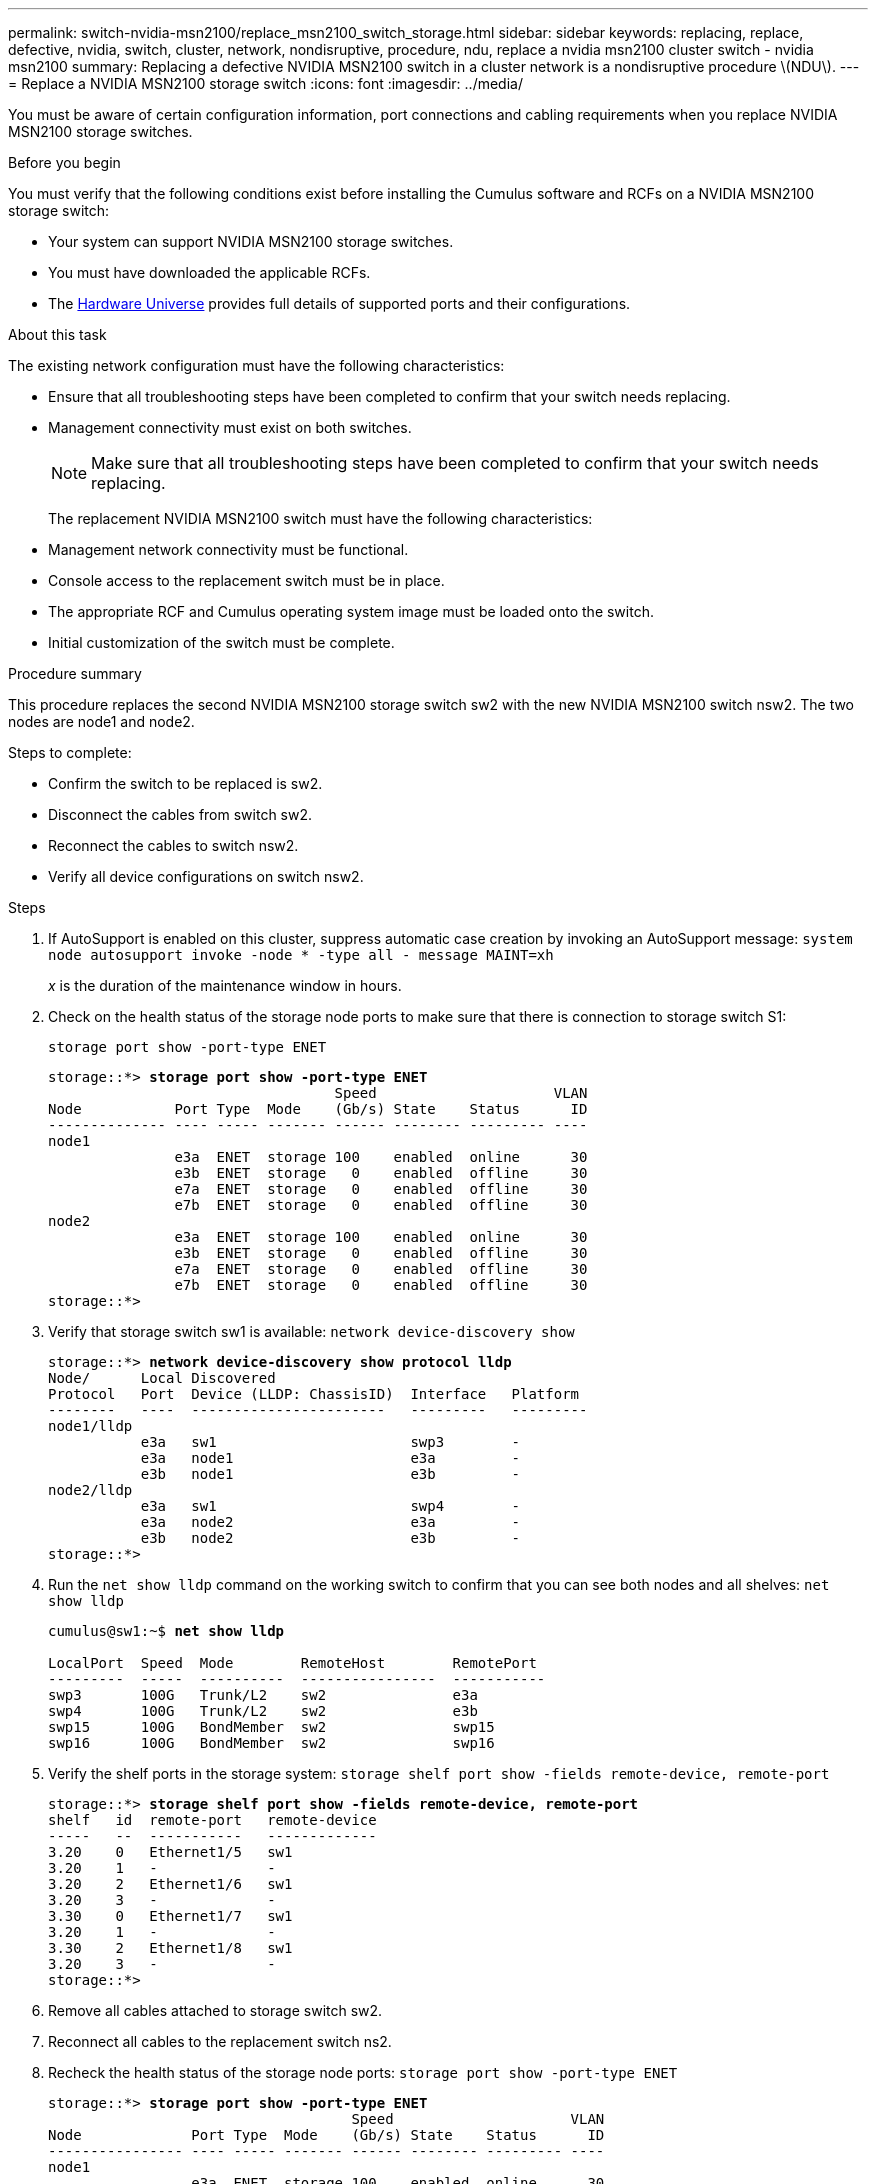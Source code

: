 ---
permalink: switch-nvidia-msn2100/replace_msn2100_switch_storage.html
sidebar: sidebar
keywords: replacing, replace, defective, nvidia, switch, cluster, network, nondisruptive, procedure, ndu, replace a nvidia msn2100 cluster switch - nvidia msn2100
summary: Replacing a defective NVIDIA MSN2100 switch in a cluster network is a nondisruptive procedure \(NDU\).
---
= Replace a NVIDIA MSN2100 storage switch
:icons: font
:imagesdir: ../media/

[.lead]
You must be aware of certain configuration information, port connections and cabling requirements when you replace NVIDIA MSN2100 storage switches.

.Before you begin
You must verify that the following conditions exist before installing the Cumulus software and RCFs on a NVIDIA MSN2100 storage switch:

* Your system can support NVIDIA MSN2100 storage switches.
* You must have downloaded the applicable RCFs.
* The http://hwu.netapp.com[Hardware Universe^] provides full details of supported ports and their configurations.

.About this task
The existing network configuration must have the following characteristics:

* Ensure that all troubleshooting steps have been completed to confirm that your switch needs replacing.
* Management connectivity must exist on both switches.
+
NOTE: Make sure that all troubleshooting steps have been completed to confirm that your switch needs replacing.

+
The replacement NVIDIA MSN2100 switch must have the following characteristics:
+
* Management network connectivity must be functional.
* Console access to the replacement switch must be in place.
* The appropriate RCF and Cumulus operating system image must be loaded onto the switch.
* Initial customization of the switch must be complete.

.Procedure summary
This procedure replaces the second NVIDIA MSN2100 storage switch sw2 with the new NVIDIA MSN2100 switch nsw2. The two nodes are node1 and node2.

Steps to complete:

* Confirm the switch to be replaced is sw2.
* Disconnect the cables from switch sw2.
* Reconnect the cables to switch nsw2.
* Verify all device configurations on switch nsw2.

.Steps
. If AutoSupport is enabled on this cluster, suppress automatic case creation by invoking an AutoSupport message:
`system node autosupport invoke -node * -type all - message MAINT=xh`
+
_x_ is the duration of the maintenance window in hours.
. Check on the health status of the storage node ports to make sure that there is connection to storage switch S1:
+
`storage port show -port-type ENET`
+
[subs=+quotes]
----
storage::*> *storage port show -port-type ENET*
                                  Speed                     VLAN
Node           Port Type  Mode    (Gb/s) State    Status      ID
-------------- ---- ----- ------- ------ -------- --------- ----
node1
               e3a  ENET  storage 100    enabled  online      30
               e3b  ENET  storage   0    enabled  offline     30
               e7a  ENET  storage   0    enabled  offline     30
               e7b  ENET  storage   0    enabled  offline     30
node2
               e3a  ENET  storage 100    enabled  online      30
               e3b  ENET  storage   0    enabled  offline     30
               e7a  ENET  storage   0    enabled  offline     30
               e7b  ENET  storage   0    enabled  offline     30
storage::*>
----
. Verify that storage switch sw1 is available:
`network device-discovery show`
+
[subs=+quotes]
----
storage::*> *network device-discovery show protocol lldp*
Node/      Local Discovered
Protocol   Port	 Device (LLDP: ChassisID)  Interface   Platform
--------   ----  -----------------------   ---------   ---------
node1/lldp
           e3a   sw1                       swp3        -
           e3a   node1                     e3a         -
           e3b   node1                     e3b         -
node2/lldp
           e3a   sw1                       swp4        -
           e3a   node2                     e3a         -
           e3b   node2                     e3b         -
storage::*>
----
. Run the `net show lldp` command on the working switch to confirm that you can see both nodes and all shelves:
`net show lldp`
+
[subs=+quotes]
----
cumulus@sw1:~$ *net show lldp*

LocalPort  Speed  Mode        RemoteHost        RemotePort
---------  -----  ----------  ----------------  -----------
swp3       100G   Trunk/L2    sw2               e3a
swp4       100G   Trunk/L2    sw2               e3b
swp15      100G   BondMember  sw2               swp15
swp16      100G   BondMember  sw2               swp16
----
. Verify the shelf ports in the storage system:
`storage shelf port show -fields remote-device, remote-port`
+
[subs=+quotes]
----
storage::*> *storage shelf port show -fields remote-device, remote-port*
shelf   id  remote-port   remote-device
-----   --  -----------   -------------
3.20    0   Ethernet1/5   sw1
3.20    1   -             -
3.20    2   Ethernet1/6   sw1
3.20    3   -             -
3.30    0   Ethernet1/7   sw1
3.20    1   -             -
3.30    2   Ethernet1/8   sw1
3.20    3   -             -
storage::*>
----
. Remove all cables attached to storage switch sw2.
. Reconnect all cables to the replacement switch ns2.
. Recheck the health status of the storage node ports:
`storage port show -port-type ENET`
+
[subs=+quotes]
----
storage::*> *storage port show -port-type ENET*
                                    Speed                     VLAN
Node             Port Type  Mode    (Gb/s) State    Status      ID
---------------- ---- ----- ------- ------ -------- --------- ----
node1
                 e3a  ENET  storage 100    enabled  online      30
                 e3b  ENET  storage   0    enabled  offline     30
                 e7a  ENET  storage   0    enabled  offline     30
                 e7b  ENET  storage   0    enabled  offline     30
node2
                 e3a  ENET  storage 100    enabled  online      30
                 e3b  ENET  storage   0    enabled  offline     30
                 e7a  ENET  storage   0    enabled  offline     30
                 e7b  ENET  storage   0    enabled  offline     30
storage::*>
----
+
. Verify that both switches are available:
`net device-discovery show`
+
[subs=+quotes]
----
storage::*> *net device-discovery show protocol lldp*
Node/     Local Discovered
Protocol  Port  Device (LLDP: ChassisID)  Interface	  Platform
--------  ----  -----------------------   ---------   ---------
node1/lldp
          e3a  sw1                        swp3        NVIDIA MSN2100
          e3a  node2                      Ethernet1/1 AFF-A400
          e3b  node2                      Ethernet1/2 AFF-A400
          e3b  nsw1                       swp4        NVIDIA MSN2100
node2/lldp
          e3a  sw1                        swp3        -
          e3a  node2                      swp4        -
          e3b  node2                      swp4        -
          e3b  nsw2                       swp3        -
storage::*>
----
. Verify the shelf ports in the storage system:
`storage shelf port show -fields remote-device, remote-port`
+
[subs=+quotes]
----
storage::*> *storage shelf port show -fields remote-device, remote-port*
shelf   id    remote-port     remote-device
-----   --    -----------     -------------
3.20    0     swp3            sw1
3.20    1     swp3            nsw2
3.20    2     swp4            sw1
3.20    3     swp4            nsw2
3.30    0     Ethernet1/7     sw1
3.20    1     Ethernet1/7     nsw2
3.30    2     Ethernet1/8     sw1
3.20    3     Ethernet1/8     nsw2
storage::*>
----
. If you suppressed automatic case creation, re-enable it by invoking an AutoSupport message:
`system node autosupport invoke -node * -type all -message MAINT=END`
